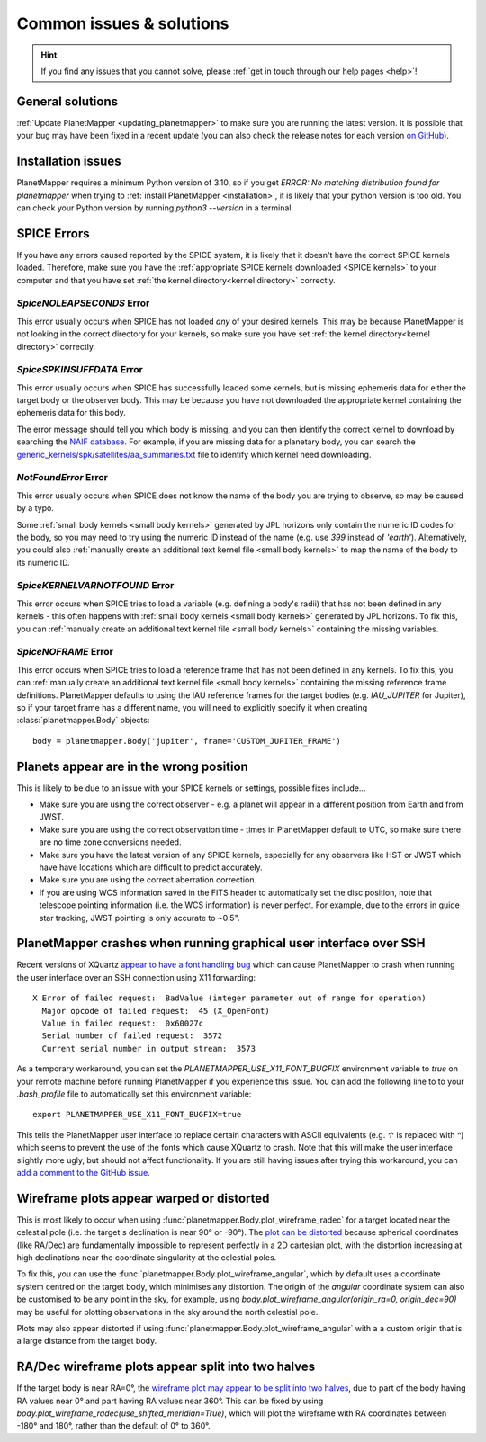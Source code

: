 .. _common issues:

Common issues & solutions
*************************

.. hint::
    If you find any issues that you cannot solve, please :ref:`get in touch through our help pages <help>`!


General solutions
=================
:ref:`Update PlanetMapper <updating_planetmapper>` to make sure you are running the latest version. It is possible that your bug may have been fixed in a recent update (you can also check the release notes for each version `on GitHub <https://github.com/ortk95/planetmapper/releases>`_).


Installation issues
===================
PlanetMapper requires a minimum Python version of 3.10, so if you get `ERROR: No matching distribution found for planetmapper` when trying to :ref:`install PlanetMapper <installation>`, it is likely that your python version is too old. You can check your Python version by running `python3 --version` in a terminal.


SPICE Errors
============
If you have any errors caused reported by the SPICE system, it is likely that it doesn't have the correct SPICE kernels loaded. Therefore, make sure you have the :ref:`appropriate SPICE kernels downloaded <SPICE kernels>` to your computer and that you have set :ref:`the kernel directory<kernel directory>` correctly.

`SpiceNOLEAPSECONDS` Error
--------------------------
This error usually occurs when SPICE has not loaded *any* of your desired kernels. This may be because PlanetMapper is not looking in the correct directory for your kernels, so make sure you have set :ref:`the kernel directory<kernel directory>` correctly.


`SpiceSPKINSUFFDATA` Error
--------------------------
This error usually occurs when SPICE has successfully loaded some kernels, but is missing ephemeris data for either the target body or the observer body. This may be because you have not downloaded the appropriate kernel containing the ephemeris data for this body. 

The error message should tell you which body is missing, and you can then identify the correct kernel to download by searching the `NAIF database <https://naif.jpl.nasa.gov/pub/naif/>`_. For example, if you are missing data for a planetary body, you can search the `generic_kernels/spk/satellites/aa_summaries.txt <https://naif.jpl.nasa.gov/pub/naif/generic_kernels/spk/satellites/aa_summaries.txt>`_ file to identify which kernel need downloading.


`NotFoundError` Error
---------------------
This error usually occurs when SPICE does not know the name of the body you are trying to observe, so may be caused by a typo.

Some :ref:`small body kernels <small body kernels>` generated by JPL horizons only contain the numeric ID codes for the body, so you may need to try using the numeric ID instead of the name (e.g. use `399` instead of `'earth'`). Alternatively, you could also :ref:`manually create an additional text kernel file <small body kernels>` to map the name of the body to its numeric ID.


`SpiceKERNELVARNOTFOUND` Error
------------------------------
This error occurs when SPICE tries to load a variable (e.g. defining a body's radii) that has not been defined in any kernels - this often happens with :ref:`small body kernels <small body kernels>` generated by JPL horizons. To fix this, you can :ref:`manually create an additional text kernel file <small body kernels>` containing the missing variables.


`SpiceNOFRAME` Error
--------------------
This error occurs when SPICE tries to load a reference frame that has not been defined in any kernels. To fix this, you can :ref:`manually create an additional text kernel file <small body kernels>` containing the missing reference frame definitions. PlanetMapper defaults to using the IAU reference frames for the target bodies (e.g. `IAU_JUPITER` for Jupiter), so if your target frame has a different name, you will need to explicitly specify it when creating :class:`planetmapper.Body` objects:

::

    body = planetmapper.Body('jupiter', frame='CUSTOM_JUPITER_FRAME')


Planets appear are in the wrong position
========================================
This is likely to be due to an issue with your SPICE kernels or settings, possible fixes include...

- Make sure you are using the correct observer - e.g. a planet will appear in a different position from Earth and from JWST.
- Make sure you are using the correct observation time - times in PlanetMapper default to UTC, so make sure there are no time zone conversions needed.
- Make sure you have the latest version of any SPICE kernels, especially for any observers like HST or JWST which have have locations which are difficult to predict accurately.
- Make sure you are using the correct aberration correction.
- If you are using WCS information saved in the FITS header to automatically set the disc position, note that telescope pointing information (i.e. the WCS information) is never perfect. For example, due to the errors in guide star tracking, JWST pointing is only accurate to ~0.5".


PlanetMapper crashes when running graphical user interface over SSH
====================================================================
Recent versions of XQuartz `appear to have a font handling bug <https://github.com/XQuartz/XQuartz/issues/216>`_ which can cause PlanetMapper to crash when running the user interface over an SSH connection using X11 forwarding: ::

    X Error of failed request:  BadValue (integer parameter out of range for operation)
      Major opcode of failed request:  45 (X_OpenFont)
      Value in failed request:  0x60027c
      Serial number of failed request:  3572
      Current serial number in output stream:  3573

As a temporary workaround, you can set the `PLANETMAPPER_USE_X11_FONT_BUGFIX` environment variable to `true` on your remote machine before running PlanetMapper if you experience this issue. You can add the following line to to your `.bash_profile` file to automatically set this environment variable: ::

    export PLANETMAPPER_USE_X11_FONT_BUGFIX=true

This tells the PlanetMapper user interface to replace certain characters with ASCII equivalents (e.g. `↑` is replaced with `^`) which seems to prevent the use of the fonts which cause XQuartz to crash. Note that this will make the user interface slightly more ugly, but should not affect functionality. If you are still having issues after trying this workaround, you can `add a comment to the GitHub issue <https://github.com/ortk95/planetmapper/issues/145>`_.


Wireframe plots appear warped or distorted
==========================================
This is most likely to occur when using :func:`planetmapper.Body.plot_wireframe_radec` for a target located near the celestial pole (i.e. the target's declination is near 90° or -90°). The `plot can be distorted <https://github.com/ortk95/planetmapper/issues/323>`_ because spherical coordinates (like RA/Dec) are fundamentally impossible to represent perfectly in a 2D cartesian plot, with the distortion increasing at high declinations near the coordinate singularity at the celestial poles.

To fix this, you can use the :func:`planetmapper.Body.plot_wireframe_angular`, which by default uses a coordinate system centred on the target body, which minimises any distortion. The origin of the `angular` coordinate system can also be customised to be any point in the sky, for example, using `body.plot_wireframe_angular(origin_ra=0, origin_dec=90)` may be useful for plotting observations in the sky around the north celestial pole.

Plots may also appear distorted if using :func:`planetmapper.Body.plot_wireframe_angular` with a a custom origin that is a large distance from the target body.


RA/Dec wireframe plots appear split into two halves
===================================================
If the target body is near RA=0°, the `wireframe plot may appear to be split into two halves <https://github.com/ortk95/planetmapper/issues/326#issuecomment-1934275816>`_, due to part of the body having RA values near 0° and part having RA values near 360°. This can be fixed by using `body.plot_wireframe_radec(use_shifted_meridian=True)`, which will plot the wireframe with RA coordinates between -180° and 180°, rather than the default of 0° to 360°.
